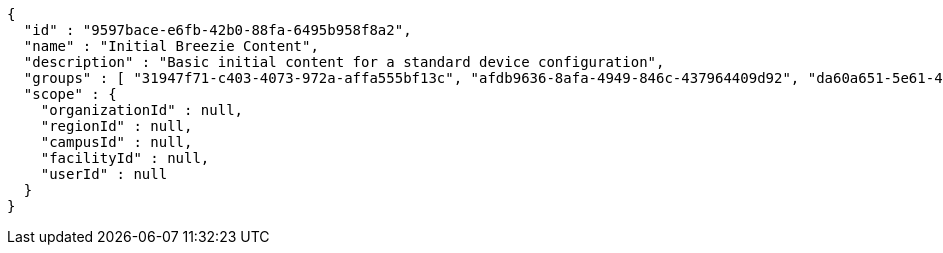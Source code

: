 [source,options="nowrap"]
----
{
  "id" : "9597bace-e6fb-42b0-88fa-6495b958f8a2",
  "name" : "Initial Breezie Content",
  "description" : "Basic initial content for a standard device configuration",
  "groups" : [ "31947f71-c403-4073-972a-affa555bf13c", "afdb9636-8afa-4949-846c-437964409d92", "da60a651-5e61-42a4-9e15-8b635665fbaa" ],
  "scope" : {
    "organizationId" : null,
    "regionId" : null,
    "campusId" : null,
    "facilityId" : null,
    "userId" : null
  }
}
----